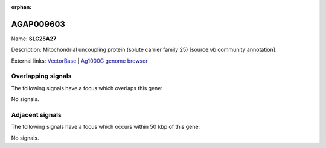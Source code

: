 :orphan:

AGAP009603
=============



Name: **SLC25A27**

Description: Mitochondrial uncoupling protein (solute carrier family 25) [source:vb community annotation].

External links:
`VectorBase <https://www.vectorbase.org/Anopheles_gambiae/Gene/Summary?g=AGAP009603>`_ |
`Ag1000G genome browser <https://www.malariagen.net/apps/ag1000g/phase1-AR3/index.html?genome_region=3R:36968341-36970105#genomebrowser>`_

Overlapping signals
-------------------

The following signals have a focus which overlaps this gene:



No signals.



Adjacent signals
----------------

The following signals have a focus which occurs within 50 kbp of this gene:



No signals.


